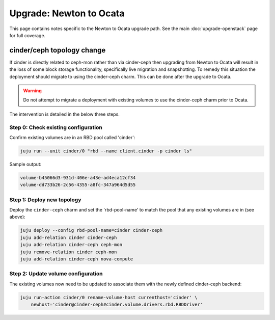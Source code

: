 ========================
Upgrade: Newton to Ocata
========================

This page contains notes specific to the Newton to Ocata upgrade path. See the
main :doc:`upgrade-openstack` page for full coverage.

cinder/ceph topology change
---------------------------

If cinder is directly related to ceph-mon rather than via cinder-ceph then
upgrading from Newton to Ocata will result in the loss of some block storage
functionality, specifically live migration and snapshotting. To remedy this
situation the deployment should migrate to using the cinder-ceph charm. This
can be done after the upgrade to Ocata.

.. warning::

   Do not attempt to migrate a deployment with existing volumes to use the
   cinder-ceph charm prior to Ocata.

The intervention is detailed in the below three steps.

Step 0: Check existing configuration
~~~~~~~~~~~~~~~~~~~~~~~~~~~~~~~~~~~~

Confirm existing volumes are in an RBD pool called 'cinder':

.. code-block:: none

   juju run --unit cinder/0 "rbd --name client.cinder -p cinder ls"

Sample output:

.. code-block:: none

   volume-b45066d3-931d-406e-a43e-ad4eca12cf34
   volume-dd733b26-2c56-4355-a8fc-347a964d5d55

Step 1: Deploy new topology
~~~~~~~~~~~~~~~~~~~~~~~~~~~

Deploy the ``cinder-ceph`` charm and set the 'rbd-pool-name' to match the pool
that any existing volumes are in (see above):

.. code-block:: none

   juju deploy --config rbd-pool-name=cinder cinder-ceph
   juju add-relation cinder cinder-ceph
   juju add-relation cinder-ceph ceph-mon
   juju remove-relation cinder ceph-mon
   juju add-relation cinder-ceph nova-compute

Step 2: Update volume configuration
~~~~~~~~~~~~~~~~~~~~~~~~~~~~~~~~~~~

The existing volumes now need to be updated to associate them with the newly
defined cinder-ceph backend:

.. code-block:: none

   juju run-action cinder/0 rename-volume-host currenthost='cinder' \
       newhost='cinder@cinder-ceph#cinder.volume.drivers.rbd.RBDDriver'
